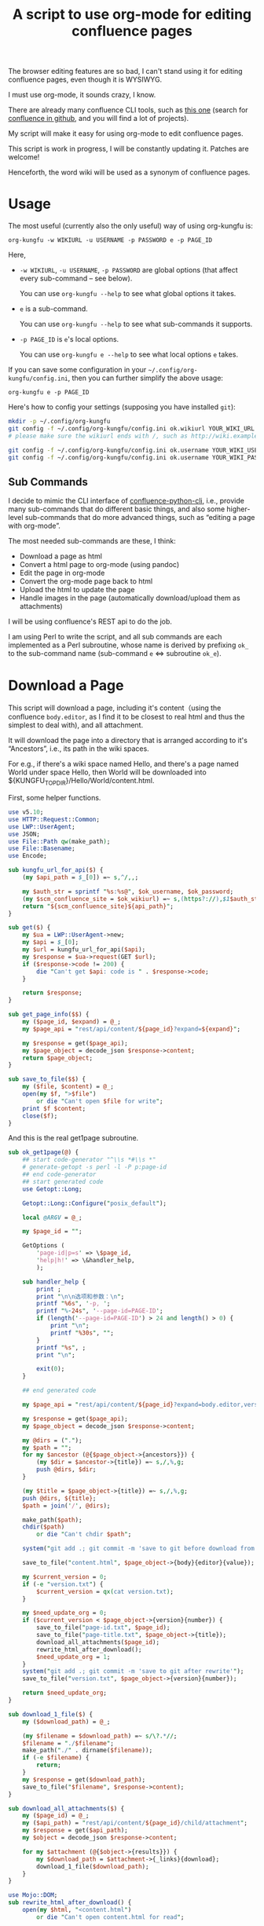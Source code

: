 #+title: A script to use org-mode for editing confluence pages

The browser editing features are so bad, I can't stand using it for editing confluence pages, even though it is WYSIWYG.

I must use org-mode, it sounds crazy, I know.

There are already many confluence CLI tools, such as [[https://github.com/RaymiiOrg/confluence-python-cli][this one]] (search for [[https://github.com/search?q=confluence+cli][confluence in github]], and you will find a lot of projects).

My script will make it easy for using org-mode to edit confluence pages.

This script is work in progress, I will be constantly updating it. Patches are welcome!

Henceforth, the word wiki will be used as a synonym of confluence pages.

* Usage

The most useful (currently also the only useful) way of using org-kungfu is:

=org-kungfu -w WIKIURL -u USERNAME -p PASSWORD e -p PAGE_ID=

Here,

- =-w WIKIURL=, =-u USERNAME=, =-p PASSWORD= are global options (that affect every sub-command -- see below).

  You can use =org-kungfu --help= to see what global options it takes.

- =e= is a sub-command.

  You can use =org-kungfu --help= to see what sub-commands it supports.

- =-p PAGE_ID= is =e='s local options.

  You can use =org-kungfu e --help= to see what local options =e= takes.

If you can save some configuration in your =~/.config/org-kungfu/config.ini=, then you can further simplify the above usage:

=org-kungfu e -p PAGE_ID=

Here's how to config your settings (supposing you have installed =git=):
#+BEGIN_SRC sh
mkdir -p ~/.config/org-kungfu
git config -f ~/.config/org-kungfu/config.ini ok.wikiurl YOUR_WIKI_URL
# please make sure the wikiurl ends with /, such as http://wiki.example.com/

git config -f ~/.config/org-kungfu/config.ini ok.username YOUR_WIKI_USERNAME
git config -f ~/.config/org-kungfu/config.ini ok.username YOUR_WIKI_PASSWORD
#+END_SRC

** Sub Commands

I decide to mimic the CLI interface of [[https://github.com/RaymiiOrg/confluence-python-cli][confluence-python-cli]], i.e., provide many sub-commands that do different basic things, and also some higher-level sub-commands that do more advanced things, such as “editing a page with org-mode”.

The most needed sub-commands are these, I think:

- Download a page as html
- Convert a html page to org-mode (using pandoc)
- Edit the page in org-mode
- Convert the org-mode page back to html
- Upload the html to update the page
- Handle images in the page (automatically download/upload them as attachments)

I will be using confluence's REST api to do the job.

I am using Perl to write the script, and all sub commands are each implemented as a Perl subroutine, whose name is derived by prefixing =ok_= to the sub-command name (sub-command =e= <=> subroutine =ok_e=).

* Download a Page

This script will download a page, including it's content（using the confluence =body.editor=, as I find it to be closest to real html and thus the simplest to deal with), and all attachment.

It will download the page into a directory that is arranged according to it's “Ancestors”, i.e., its path in the wiki spaces.

For e.g., if there's a wiki space named Hello, and there's a page named World under space Hello, then World will be downloaded into ${KUNGFU_TOPDIR}/Hello/World/content.html.

First, some helper functions.

#+name: download-a-page
#+BEGIN_SRC perl
  use v5.10;
  use HTTP::Request::Common;
  use LWP::UserAgent;
  use JSON;
  use File::Path qw(make_path);
  use File::Basename;
  use Encode;

  sub kungfu_url_for_api($) {
      (my $api_path = $_[0]) =~ s,^/,,;

      my $auth_str = sprintf "%s:%s@", $ok_username, $ok_password;
      (my $scm_confluence_site = $ok_wikiurl) =~ s,(https?://),$1$auth_str,;
      return "${scm_confluence_site}${api_path}";
  }

  sub get($) {
      my $ua = LWP::UserAgent->new;
      my $api = $_[0];
      my $url = kungfu_url_for_api($api);
      my $response = $ua->request(GET $url);
      if ($response->code != 200) {
          die "Can't get $api: code is " . $response->code;
      }

      return $response;
  }

  sub get_page_info($$) {
      my ($page_id, $expand) = @_;
      my $page_api = "rest/api/content/${page_id}?expand=${expand}";

      my $response = get($page_api);
      my $page_object = decode_json $response->content;
      return $page_object;
  }

  sub save_to_file($$) {
      my ($file, $content) = @_;
      open(my $f, ">$file")
          or die "Can't open $file for write";
      print $f $content;
      close($f);
  }

#+END_SRC

And this is the real get1page subroutine.

#+name: download-a-page
#+BEGIN_SRC perl
  sub ok_get1page(@) {
      ## start code-generator "^\\s *#\\s *"
      # generate-getopt -s perl -l -P p:page-id
      ## end code-generator
      ## start generated code
      use Getopt::Long;

      Getopt::Long::Configure("posix_default");

      local @ARGV = @_;

      my $page_id = "";

      GetOptions (
          'page-id|p=s' => \$page_id,
          'help|h!' => \&handler_help,
          );

      sub handler_help {
          print ;
          print "\n\n选项和参数：\n";
          printf "%6s", '-p, ';
          printf "%-24s", '--page-id=PAGE-ID';
          if (length('--page-id=PAGE-ID') > 24 and length() > 0) {
              print "\n";
              printf "%30s", "";
          }
          printf "%s", ;
          print "\n";

          exit(0);
      }

      ## end generated code

      my $page_api = "rest/api/content/${page_id}?expand=body.editor,version,ancestors";

      my $response = get($page_api);
      my $page_object = decode_json $response->content;

      my @dirs = (".");
      my $path = "";
      for my $ancestor (@{$page_object->{ancestors}}) {
          (my $dir = $ancestor->{title}) =~ s,/,%,g;
          push @dirs, $dir;
      }

      (my $title = $page_object->{title}) =~ s,/,%,g;
      push @dirs, ${title};
      $path = join('/', @dirs);

      make_path($path);
      chdir($path)
          or die "Can't chdir $path";

      system("git add .; git commit -m 'save to git before download from confluence'");

      save_to_file("content.html", $page_object->{body}{editor}{value});

      my $current_version = 0;
      if (-e "version.txt") {
          $current_version = qx(cat version.txt);
      }

      my $need_update_org = 0;
      if ($current_version < $page_object->{version}{number}) {
          save_to_file("page-id.txt", $page_id);
          save_to_file("page-title.txt", $page_object->{title});
          download_all_attachments($page_id);
          rewrite_html_after_download();
          $need_update_org = 1;
      }
      system("git add .; git commit -m 'save to git after rewrite'");
      save_to_file("version.txt", $page_object->{version}{number});

      return $need_update_org;
  }

  sub download_1_file($) {
      my ($download_path) = @_;

      (my $filename = $download_path) =~ s/\?.*//;
      $filename = "./$filename";
      make_path("./" . dirname($filename));
      if (-e $filename) {
          return;
      }
      my $response = get($download_path);
      save_to_file("$filename", $response->content);
  }

  sub download_all_attachments($) {
      my ($page_id) = @_;
      my ($api_path) = "rest/api/content/${page_id}/child/attachment";
      my $response = get($api_path);
      my $object = decode_json $response->content;

      for my $attachment (@{$object->{results}}) {
          my $download_path = $attachment->{_links}{download};
          download_1_file($download_path);
      }
  }

  use Mojo::DOM;
  sub rewrite_html_after_download() {
      open(my $html, "<content.html")
          or die "Can't open content.html for read";

      my $html_str = join "", <$html>;
      $html_str = decode_utf8 $html_str;
      close($html);

      save_to_file("content-after-download.html", $html_str);

      my $dom = Mojo::DOM->new($html_str);
      $dom->find('img')->each(
          sub {
              my $src = $_->{src};
              if ($src =~ m,^/download/,) {
                  $src =~ s,\?.*,,;
                  if (not -e ".$src") {
                      download_1_file($src);
                  }
                  $src = ".$src";
                  $_->{src} = $src;
              }
          });
      save_to_file("content.html", encode_utf8 $dom);
  }

  sub ok_rhfu() {
      rewrite_html_for_update();
  }

  sub rewrite_html_for_update() {
      open(my $html, "<content.html")
          or die "Can't open content.html for read";
      my $html_str = join "", <$html>;
      close($html);

      $html_str = decode_utf8 $html_str;
      my $dom = Mojo::DOM->new->xml(1)->parse($html_str);
      $dom->find('img')->each(
          sub {
              my $src = $_->{src};
              if ($src =~ m,^\./download/,) {
                  $src =~ s/^\.//;
              }
              $_->{src} = $src;
          }
          );
      save_to_file("content.html", encode_utf8 $dom);
      System("cp content.html after-fix-img.html");
      if ($ENV{SYSTEM_CONFIG_INITED} eq 'true') {
          System("css-inline content.html | tee-with-tmp content.html");
      }
      System("cp content.html after-css-inline.html");
  }

  sub read_file($) {
      my $file = $_[0];
      open(my $f, "<$file")
          or die "Can't open $file for reading";

      my $str = join "", <$f>;
      close($f);
      return $str;
  }

  sub ok_update1page(@) {
      ## start code-generator "^\\s *#\\s *"
      # generate-getopt -s perl -l -P p:page-id f:html-file=content.html @quietly
      ## end code-generator
      ## start generated code
      use Getopt::Long;

      Getopt::Long::Configure("posix_default");

      local @ARGV = @_;

      my $html_file = "content.html";
      my $page_id = "";
      my $quietly = 0;

      my $handler_help = sub {
          print ;
          print "\n\n选项和参数：\n";
          printf "%6s", '-f, ';
          printf "%-24s", '--html-file=HTML-FILE';
          if (length('--html-file=HTML-FILE') > 24 and length() > 0) {
              print "\n";
              printf "%30s", "";
          }
          printf "%s", ;
          print "\n";
          printf "%6s", '-p, ';
          printf "%-24s", '--page-id=PAGE-ID';
          if (length('--page-id=PAGE-ID') > 24 and length() > 0) {
              print "\n";
              printf "%30s", "";
          }
          printf "%s", ;
          print "\n";
          printf "%6s", '';
          printf "%-24s", '--[no]quietly';
          if (length('--[no]quietly') > 24 and length() > 0) {
              print "\n";
              printf "%30s", "";
          }
          printf "%s", ;
          print "\n";

          exit(0);
      };

      GetOptions (
          'html-file|f=s' => \$html_file,
          'page-id|p=s' => \$page_id,
          'quietly!' => \$quietly,
          'help|h!' => \&$handler_help,
          );


      ## end generated code

      if (@ARGV) {
          die "Can't parse these extra args: @ARGV";
      }

      my $page_api = "rest/api/content/${page_id}?expand=body.editor,version,title";

      my $response = get($page_api);
      my $page_object = decode_json $response->content;

      $page_object->{body}{editor}{value} = decode_utf8 read_file($html_file);
      $page_object->{version}{number}++;
      $page_object->{version}{message} = "Edit with org-mode";

      save_to_file("version.txt", $page_object->{version}{number});

      my $ua = LWP::UserAgent->new;
      my $request = PUT kungfu_url_for_api("rest/api/content/${page_id}"),
          'Content-Type' => 'application/json',
          "charset" => "utf-8",
          Content => encode_json $page_object;

      my $response = $ua->request($request);
      if ($response->code != 200) {
          say "PUT response code:" . $response->code;
          say "response content:" . $response->content;
          exit 1;
      }

      if (not $quietly) {
          System("of ${ok_wikiurl}/pages/viewpage.action?pageId=${page_id}");
          system("git add .; git commit -m 'save to git after upload to confluence'");
      }
  }
#+END_SRC

* Upload page attachments

Here's the script to upload page attachment. Only allow to upload 1 file at a time, and will exit if you upload the same file a second time (confluence will refuse to accept the file).

  #+name: upload-page-attachment
  #+BEGIN_SRC perl
      sub ok_upload1attachment(@) {
          ## start code-generator "^\\s *#\\s *"
          # generate-getopt -s perl -l -P p:page-id f:filename
          ## end code-generator
          ## start generated code
          use Getopt::Long;

          Getopt::Long::Configure("posix_default");

          local @ARGV = @_;

          my $filename = "";
          my $page_id = "";

          my $handler_help = sub {
              print ;
              print "\n\n选项和参数：\n";
              printf "%6s", '-f, ';
              printf "%-24s", '--filename=FILENAME';
              if (length('--filename=FILENAME') > 24 and length() > 0) {
                  print "\n";
                  printf "%30s", "";
              }
              printf "%s", ;
              print "\n";
              printf "%6s", '-p, ';
              printf "%-24s", '--page-id=PAGE-ID';
              if (length('--page-id=PAGE-ID') > 24 and length() > 0) {
                  print "\n";
                  printf "%30s", "";
              }
              printf "%s", ;
              print "\n";

              exit(0);
          };

          GetOptions (
              'filename|f=s' => \$filename,
              'page-id|p=s' => \$page_id,
              'help|h!' => \&$handler_help,
              );


          ## end generated code

          my $ua = LWP::UserAgent->new;
          my $api = sprintf "rest/api/content/%d/child/attachment", $page_id;

          my $request = POST kungfu_url_for_api($api),
              "X-Atlassian-Token" => "nocheck",
              Content_Type => 'form-data',
              Content => [
                  file => ["$filename"],
              ];

          my $response = $ua->request($request);
          say "POST response code:" . $response->code;
          if ($response->code != 200) {
              die "Can't get $api: code is " . $response->code . ", content is:\n\n" . $response->content . "\n"
          }

          return $response;
      }

  #+END_SRC

* e

This script will download a page, convert it to org-mode, edit it in
org-mode, export it to html, and then update the original page (with
the newly exported html).

There, we will need a emacs-lisp script to convert an .org file to .html file, but with the html body only (i.e., without =<html>= and =<head>=).

Now, this emacs-lisp script first.

#+name: emacs-kungfu-export
#+BEGIN_SRC emacs-lisp
  (defun org-kungfu--orgtext-to-html (orgtext)
    (with-temp-buffer
      (insert orgtext)
      (let ((org-export-show-temporary-export-buffer t))
        (org-html-export-as-html nil nil nil t)
        (prog1
            (buffer-substring-no-properties (point-min) (point-max))
          (kill-buffer)))))

  (defun org-kungfu--export-to-html (file)
    (with-temp-buffer
      (insert-file file)
      (org-mode)
      (let ((html_str (org-kungfu--orgtext-to-html (buffer-substring-no-properties (point-min) (point-max))))
            (html_file (replace-regexp-in-string "\\.org" ".html" file)))
        (delete-region (point-min) (point-max))
        (fundamental-mode)
        (insert html_str)
        (write-file html_file))))

  (defun org-kungfu--export-to-buffer (file buffer)
    (with-temp-buffer
      (insert-file file)
      (org-mode)
      (let ((html_str (org-kungfu--orgtext-to-html (buffer-substring-no-properties (point-min) (point-max)))))
        (with-current-buffer buffer
          (delete-region (point-min) (point-max))
          (insert html_str)))))

  (defun org-kungfu-get-section-anchor ()
    (interactive)
    (let* ((page-title (shell-command-to-string "cat page-title.txt"))
           (page-id (shell-command-to-string "cat page-id.txt"))
           (heading (org-get-heading t t t t))
           (wiki-url (replace-regexp-in-string "/*$" "/" (shell-command-to-string "git config -f ~/.config/org-kungfu/config.ini ok.wikiurl | tr -d '\\n'")))
           (anchor (replace-regexp-in-string "\\s +" "" (concat page-title "-" heading))))
      (with-temp-buffer
        (insert wiki-url "pages/viewpage.action?pageId=" page-id "#" anchor)
        (kill-region (point-min) (point-max)))))
#+END_SRC

#+name: e
#+BEGIN_SRC perl :noweb yes
  sub ok_ehwo() { # edit html as org-mode, requires system-config
      ok_edit_html_with_org("-e");
  }

  sub ok_erwo(@) { # edit region (comments) with org-mode, requires system-config
      chdir "$ENV{HOME}/tmp"
          or die "Can't chdir to ~/tmp";

      my $selected_text = qx(emacs-current-selection -b buffer-erwo-$$);
      my @selected_lines = split("\n", $selected_text);
      my $first_prefix;
      for (@selected_lines) {
          if (m/^(\s*\S+\s*)/) {
              $first_prefix = $1;
              last;
          }
      }

      my $first_prefix_re = qr(\Q${first_prefix}\E);
      $selected_text =~ s,^$first_prefix_re,,gm;
      save_to_file("erwo-$$.org", $selected_text);
      System("emacsclient erwo-$$.org");
      my $edited_text = read_file("erwo-$$.org");
      $edited_text =~ s,^,$first_prefix,gm;
      save_to_file("erwo-$$.org", $edited_text);

      my $emacs_script = <<~'EOF20924b0d836e';
      ; {%emacs-lisp-mode%}
      (progn
        (switch-to-buffer buffer-erwo-<%pid%>)
        (delete-region (point) (mark))
        (insert-file "<%pwd%>/erwo-<%pid%>.org"))
      ; {%/emacs-lisp-mode%}
      EOF20924b0d836e

      use Cwd;
      my $cwd = getcwd();
      $emacs_script =~ s,<%pid%>,$$,g;
      $emacs_script =~ s,<%pwd%>,$cwd,g;

      System("emacsclient", "-e", $emacs_script);
  }

  sub ok_edit_html_with_org(@) {
      ## start code-generator "^\\s *#\\s *"
      # generate-getopt -s perl -l -P ecalled-for-emacs '?"Get the html from current emacs buffer, SC ONLY"' \
      # u:update-org=1 '?"Update the .org file from the .html file"'
      ## end code-generator
      ## start generated code
      use Getopt::Long;

      Getopt::Long::Configure("posix_default");

      local @ARGV = @_;

      my $called_for_emacs = 0;
      my $update_org = "1";

      my $handler_help = sub {
          print ;
          print "\n\n选项和参数：\n";
          printf "%6s", '-e, ';
          printf "%-24s", '--[no]called-for-emacs';
          if (length('--[no]called-for-emacs') > 24 and length("Get the html from current emacs buffer, SC ONLY") > 0) {
              print "\n";
              printf "%30s", "";
          }
          printf "%s", "Get the html from current emacs buffer, SC ONLY";
          print "\n";
          printf "%6s", '-u, ';
          printf "%-24s", '--update-org=UPDATE-ORG';
          if (length('--update-org=UPDATE-ORG') > 24 and length("Update the .org file from the .html file") > 0) {
              print "\n";
              printf "%30s", "";
          }
          printf "%s", "Update the .org file from the .html file";
          print "\n";

          exit(0);
      };

      GetOptions (
          'called-for-emacs|e!' => \$called_for_emacs,
          'update-org|u=s' => \$update_org,
          'help|h!' => \&$handler_help,
          );


      ## end generated code

      if ($called_for_emacs) {
          chdir("$ENV{HOME}/tmp");
          System("emacs-current-text -b buffer-ehwo-$$ > content.html");
      }

      if ($update_org) {
          System("(echo '#+OPTIONS: toc:nil num:nil'; pandoc --wrap=none -f html -t org content.html | perl -pe 's,\\\\_,_,g') > content.org");
      } else {
          system("bhj-notify 'ok' 'No need to update the org file'");
      }

      System("emacsclient content.org");

      my $emacs_script = <<~'EOF64f308bc1e9a';
            ; {%emacs-lisp-mode%}
      (progn
       <<emacs-kungfu-export>>
       <%how-to-export%>)
                  ; {%/emacs-lisp-mode%}

      EOF64f308bc1e9a

      if ($called_for_emacs) {
          $emacs_script =~ s,<%how-to-export%>,
              (org-kungfu--export-to-buffer "content.org" buffer-ehwo-$$)
              (pop-to-buffer buffer-ehwo-$$)
              (unintern 'buffer-ehwo-$$),x;
      } else {
          $emacs_script =~ s,<%how-to-export%>,(org-kungfu--export-to-html "content.org"),;
      }

      System("emacsclient", "-e", $emacs_script);
      if (not $called_for_emacs) {
          System("cp content.html content-after-export.html");
      }

  }

  sub get_page_id_maybe_from_url($$) {
      my ($page_id, $url) = @_;
      if ($url =~ m/pageid=(\d+)/i) {
          if (not $page_id) {
              $page_id = $1;
          } else {
              die "Please specify only 1 of --url and --page-id";
          }
      }

      if (not $page_id) {
          die "Must specify the page_id"
      }
      return $page_id;
  }

  sub ok_e(@) {
      ## start code-generator "^\\s *#\\s *"
      # generate-getopt -s perl -l -P u:url '?"copy and paste the whole wiki page url to calculate page_id, make UX easier than copy-and-pasting page_id only"' \
      # p:page-id
      ## end code-generator
      ## start generated code
      use Getopt::Long;

      Getopt::Long::Configure("posix_default");

      local @ARGV = @_;

      my $page_id = "";
      my $url = "";

      my $handler_help = sub {
          print ;
          print "\n\n选项和参数：\n";
          printf "%6s", '-p, ';
          printf "%-24s", '--page-id=PAGE-ID';
          if (length('--page-id=PAGE-ID') > 24 and length() > 0) {
              print "\n";
              printf "%30s", "";
          }
          printf "%s", ;
          print "\n";
          printf "%6s", '-u, ';
          printf "%-24s", '--url=URL';
          if (length('--url=URL') > 24 and length("copy and paste the whole wiki page url to calculate page_id, make UX easier than copy-and-pasting page_id only") > 0) {
              print "\n";
              printf "%30s", "";
          }
          printf "%s", "copy and paste the whole wiki page url to calculate page_id, make UX easier than copy-and-pasting page_id only";
          print "\n";

          exit(0);
      };

      GetOptions (
          'page-id|p=s' => \$page_id,
          'url|u=s' => \$url,
          'help|h!' => \&$handler_help,
          );


      ## end generated code

      $page_id = get_page_id_maybe_from_url($page_id, $url);

      my $need_update_org = ok_get1page("-p", $page_id);
      ok_edit_html_with_org("-u", "$need_update_org");

      rewrite_html_for_update();
      ok_update1page("-p", $page_id);
  }
#+END_SRC

#+name: perl-lib-funcs
#+BEGIN_SRC perl
  sub System(@) {
      my $ret = system(@_);
      if ($ret != 0) {
          die "Failed to run: @_";
      }
  }

#+END_SRC

* Which sub command to call?

This is simple using Perl's “reflection”.
  #+name: which-to-call
  #+BEGIN_SRC perl
    my $sub_command = "ok_" . shift;

    if (not defined &$sub_command) {
        say "Can't find sub-command: $sub_command";
        &$handler_help();
    }

    $sub_command = \&{$sub_command};
    &$sub_command(@ARGV);

  #+END_SRC
** help for sub commands
   #+name: subcmd-helps
   #+BEGIN_SRC perl
     sub subcmd_help() {
         my $top_help_str = <<~'EOF';
             Usage: org-kungfu [GLOBAL_OPTIONS]... SUB_COMMAND SUBCMD_ARGS...
             Here's the list of sub-commands:
             EOF

         my @subcmd_help_strs;
         my %subcmd_helpstr_map = (
             update1page => "Update 1 page (html text and all images -- automatically upload as page attachments)",
             get1page => "Get 1 page (html text and all image attachments)",
             e => "Edit 1 page in emacs org-mode, download/edit/upload",
             );

         my %help_printed_map;

         for my $subcmd ((sort {$a cmp $b} grep {m/^ok_/} keys %::), (sort {$a cmp $b} keys %subcmd_helpstr_map)) {
             (my $raw_subcmd = $subcmd) =~ s,^ok_,,;
             $subcmd = "ok_$raw_subcmd";
             if ($help_printed_map{$raw_subcmd}) {
                 next;
             } else {
                 $help_printed_map{$raw_subcmd} = 1;
             }

             my $subcmd_help_str = $subcmd_helpstr_map{$raw_subcmd} ||
                 "NO DESCRIPTION.";

             if (not defined &$subcmd) {
                 $subcmd_help_str .= " (NO DEFINITION)"
             }

             push @subcmd_help_strs, sprintf("    %s\n\t%s", $raw_subcmd, $subcmd_help_str);
         }

         return join "\n", $top_help_str, @subcmd_help_strs;
     }
   #+END_SRC
** The final script

#+name: read-only
#+BEGIN_SRC sh
# Local Variables: #
# eval: (read-only-mode 1) #
# End: #
#+END_SRC

#+name: old-code
#+BEGIN_SRC sh
  #!/bin/bash

  # Given a page, I will edit this
#+END_SRC

#+name: global-args
#+BEGIN_SRC perl
  use strict;

  ## start code-generator "^\\s *#\\s *"
  # generate-getopt -P -s perl -p ok \
  # '?subcmd_help()' \
  # u:username '?"Login Username"' \
  # p:password '?"Login Password"' \
  # w:wikiurl '?"Wiki URL (only FQDN, no / and such)"' \
  # vverbose '?"Verbose debug output"'
  ## end code-generator
  ## start generated code
  use Getopt::Long;

  Getopt::Long::Configure("posix_default");



  my $ok_password = "";
  my $ok_username = "";
  my $ok_verbose = 0;
  my $ok_wikiurl = "";

  my $handler_help = sub {
      print subcmd_help();
      print "\n\n选项和参数：\n";
      printf "%6s", '-p, ';
      printf "%-24s", '--password=PASSWORD';
      if (length('--password=PASSWORD') > 24 and length("Login Password") > 0) {
          print "\n";
          printf "%30s", "";
      }
      printf "%s", "Login Password";
      print "\n";
      printf "%6s", '-u, ';
      printf "%-24s", '--username=USERNAME';
      if (length('--username=USERNAME') > 24 and length("Login Username") > 0) {
          print "\n";
          printf "%30s", "";
      }
      printf "%s", "Login Username";
      print "\n";
      printf "%6s", '-v, ';
      printf "%-24s", '--[no]verbose';
      if (length('--[no]verbose') > 24 and length("Verbose debug output") > 0) {
          print "\n";
          printf "%30s", "";
      }
      printf "%s", "Verbose debug output";
      print "\n";
      printf "%6s", '-w, ';
      printf "%-24s", '--wikiurl=WIKIURL';
      if (length('--wikiurl=WIKIURL') > 24 and length("Wiki URL (only FQDN, no / and such)") > 0) {
          print "\n";
          printf "%30s", "";
      }
      printf "%s", "Wiki URL (only FQDN, no / and such)";
      print "\n";

      exit(0);
  };

  GetOptions (
      'password|p=s' => \$ok_password,
      'username|u=s' => \$ok_username,
      'verbose|v!' => \$ok_verbose,
      'wikiurl|w=s' => \$ok_wikiurl,
      'help|h!' => \&$handler_help,
      );


  ## end generated code
  use v5.10;

  my %file_config;
  use Config::Simple;

  my ($config_file) = glob "~/.config/org-kungfu/config.ini";

  if (-e $config_file) {
      Config::Simple->import_from($config_file, \%file_config);
  }

  if (not $ok_password) {
      $ok_password = $file_config{"ok.password"};
  }

  if (not $ok_password) {
      say "Must specify the wiki password";
      &$handler_help(1)
  }

  if (not $ok_username) {
      $ok_username = $file_config{"ok.username"};
  }

  if (not $ok_username) {
      say "Must specify the wiki username";
      &$handler_help(1);
  }

  if (not $ok_wikiurl) {
      $ok_wikiurl = $file_config{"ok.wikiurl"};
  }

  $ok_wikiurl =~ s,/*$,/,;

  if (not $ok_wikiurl) {
      say "Must specify the wiki url";
      &$handler_help(1);
  }

  my $ok_topdir = $file_config{"ok.topdir"};
  if (not $ok_topdir) {
      $ok_topdir = glob("~/src/github/kungfu-edit");
  }

  use File::Path;
  make_path($ok_topdir);
  chdir($ok_topdir)
      or die "Can't chdir: $ok_topdir";

#+END_SRC

#+name: the-ultimate-script
#+BEGIN_SRC perl :tangle ./org-kungfu :comments link :shebang "#!/usr/bin/env perl" :noweb yes
  <<global-args>>
  <<perl-lib-funcs>>
  <<download-a-page>>
  <<upload-page-attachment>>
  <<e>>
  <<create1page>>
  <<new-page>>
  <<subcmd-helps>>
  <<which-to-call>>
  <<read-only>>
#+END_SRC

#+results: the-ultimate-script


* GTD

In this part, I will use GTD method to get things done.

** TODO [#C] when downloading an attachment, should pay respect to the modificationDate.
   :PROPERTIES:
   :ID:       c8d58d67-b9bf-4aae-b064-675c155bf2c4
   :END:
Currently, I will not download an attachment file again if it already exist. Later, we should re-download it if it has been updated on the server side.

** TODO [#B] When updating a page, I should also upload all images as attachments
   :PROPERTIES:
   :ID:       55470d14-4c42-436f-b77f-2bf3c3902277
   :END:
** TODO [#B] When updating a page, I should be able to upload the emojis, and make emojis look the same size with the text
   :PROPERTIES:
   :ID:       73dc3d06-2f21-41a7-926c-5fc84100f750
   :END:
** CANCELLED [#B] It should be easy to copy a page to another place.
   CLOSED: [2019-03-20 水 08:28]
   :PROPERTIES:
   :ID:       86e67d79-654f-4d79-9e6e-7d5e82176b8c
   :END:
   :LOGBOOK:
   - State "CANCELLED"  from "TODO"       [2019-03-20 水 08:28]
   :END:
** DONE [#B] It should be easy to create a page.
   CLOSED: [2019-03-20 水 08:28]
   :PROPERTIES:
   :ID:       1816ca54-3f7e-42a3-a7de-5c947354c1e2
   :END:
   :LOGBOOK:
   - State "DONE"       from "TODO"       [2019-03-20 水 08:28]
   :END:

When I want to create a page, I would like to create it at the following locations:

- As a sibling of a recent page that I contributed
- As the child of a recent page that I contributed

When I want to create a page, I will be asked the title of the page.

It should be easy for me to find that Recently contributed Page, using query, or allow me to just input a wiki page's Url.

*** DONE Should be easy to query the pages that I contributed recently.
    CLOSED: [2019-03-20 水 08:28]
    :LOGBOOK:
    - State "DONE"       from "TODO"       [2019-03-20 水 08:28]
    :END:

1. Use cql to query the pages
2. Check if query allows sorting (by date, so that most recently contributed got to the first)

Here, I should be learning a little bit of cql, than, I should find out how to write cql as Shell argument (quoting ' ' as %20, stuff like that)? No, that is unnecessary, because I won't be using too much Curl + Shell, I'm using Perl.

Still, it will be great if I can test using Curl, and it would be great if I can write pure cql and don't need to worry about Shell Quoting.

Here's how to use the following tool: =./cql 'title ~ "集成" and type = page'=.

Please note the double quotes around ~集成~, they are required, there will be an error if the string =集成= is unquoted.

#+name: cql
#+BEGIN_SRC sh :tangle ./cql :comments link :shebang "#!/bin/bash" :noweb yes
  set -e
  get-config() {
      git config -f ~/.config/org-kungfu/config.ini "$@"
  }

  user=$(get-config ok.username)
  pass=$(get-config ok.password)
  wikiurl=$(get-config ok.wikiurl)


  ## start code-generator "^\\s *#\\s *"
  # generate-getopt q:cql-str e:extra-args
  ## end code-generator
  ## start generated code
  TEMP=$( getopt -o q:e:h \
                 --long cql-str:,extra-args:,help \
                 -n $(basename -- $0) -- "$@")
  declare cql_str=
  declare extra_args=
  eval set -- "$TEMP"
  while true; do
      case "$1" in

          -q|--cql-str)
              cql_str=$2
              shift 2

              ;;
          -e|--extra-args)
              extra_args=$2
              shift 2

              ;;
          -h|--help)
              set +x
              echo -e
              echo
              echo Options and arguments:
              printf %06s '-q, '
              printf %-24s '--cql-str=CQL_STR'
              echo
              printf %06s '-e, '
              printf %-24s '--extra-args=EXTRA_ARGS'
              echo
              exit
              shift
              ;;
          --)
              shift
              break
              ;;
          ,*)
              die "internal error: $(. bt; echo; bt | indent-stdin)"
              ;;
      esac
  done


  ## end generated code

  if test -z "${cql_str}"; then
      cql_str="$*"
  fi

  cql_str=$(
      urlify "$cql_str"
         )

  curl -u "${user}:${pass}" "${wikiurl}rest/api/search?cql=$cql_str${extra_args}"
#+END_SRC

*** DONE BTW, I also want a simple script for working with jira
    CLOSED: [2019-05-05 日 08:57]
    :LOGBOOK:
    - State "DONE"       from "TODO"       [2019-05-05 日 08:57]
    :END:

#+name: jql
#+BEGIN_SRC sh :tangle ./jql :comments link :shebang "#!/bin/bash" :noweb yes
  set -e
  get-config() {
      git config -f ~/.config/org-kungfu/config.ini "$@"
  }


  ## start code-generator "^\\s *#\\s *"
  # generate-getopt -P u:user='$(get-config ok.username)' \
      # p:pass='$(get-config ok.password)' \
      # U:jiraurl='$(get-config ok.jiraurl)'
  ## end code-generator
  ## start generated code
  TEMP=$(POSIXLY_CORRECT=true getopt -o U:p:u:h \
                        --long jiraurl:,pass:,user:,help \
                        -n $(basename -- $0) -- "$@")
  declare jiraurl=$(get-config ok.jiraurl)
  declare pass=$(get-config ok.password)
  declare user=$(get-config ok.username)
  eval set -- "$TEMP"
  while true; do
      case "$1" in

          -U|--jiraurl)
              jiraurl=$2
              shift 2

              ;;
          -p|--pass)
              pass=$2
              shift 2

              ;;
          -u|--user)
              user=$2
              shift 2

              ;;
          -h|--help)
              set +x
              echo -e
              echo
              echo Options and arguments:
              printf %06s '-U, '
              printf %-24s '--jiraurl=JIRAURL...'
              echo
              printf %06s '-p, '
              printf %-24s '--pass=PASS...'
              echo
              printf %06s '-u, '
              printf %-24s '--user=USER...'
              echo
              exit
              shift
              ;;
          --)
              shift
              break
              ;;
          ,*)
              die "internal error: $(. bt; echo; bt | indent-stdin)"
              ;;
      esac
  done


  ## end generated code

  jql_str=$(
      urlify "$@"
         )

  curl -s -u "${user}:${pass}" "${jiraurl}rest/api/2/search?jql=$jql_str"
#+END_SRC


*** DONE How to ask for input
    CLOSED: [2019-05-05 日 08:57]
    :LOGBOOK:
    - State "DONE"       from "TODO"       [2019-05-05 日 08:57]
    :END:

When I want to create a page, I need to ask the user, where do you want to create the page? With the following 3 questions:

1. Use cql to find a page
2. Input the page url (maybe with a copy&paste from the browser)
3. List a list of the recent pages that you contributed, and allow you to select one

The specified page will be used as the container of the new page.

Here, I will be using system-config's select-args to ask for input, because it provides a very easy to use interface.

#+name: new-page
#+BEGIN_SRC perl
  use String::ShellQuote;
  use URI::Encode qw(uri_encode uri_decode);
  sub ok_np(@) {
      ## start code-generator "^\\s *#\\s *"
      # generate-getopt -s perl -l -P p:page-id u:url t:title-pattern
      ## end code-generator
      ## start generated code
      use Getopt::Long;

      Getopt::Long::Configure("posix_default");

      local @ARGV = @_;

      my $page_id = "";
      my $title_pattern = "";
      my $url = "";

      my $handler_help = sub {
          print ;
          print "\n\n选项和参数：\n";
          printf "%6s", '-p, ';
          printf "%-24s", '--page-id=PAGE-ID';
          if (length('--page-id=PAGE-ID') > 24 and length() > 0) {
              print "\n";
              printf "%30s", "";
          }
          printf "%s", ;
          print "\n";
          printf "%6s", '-t, ';
          printf "%-24s", '--title-pattern=TITLE-PATTERN';
          if (length('--title-pattern=TITLE-PATTERN') > 24 and length() > 0) {
              print "\n";
              printf "%30s", "";
          }
          printf "%s", ;
          print "\n";
          printf "%6s", '-u, ';
          printf "%-24s", '--url=URL';
          if (length('--url=URL') > 24 and length() > 0) {
              print "\n";
              printf "%30s", "";
          }
          printf "%s", ;
          print "\n";

          exit(0);
      };

      GetOptions (
          'page-id|p=s' => \$page_id,
          'title-pattern|t=s' => \$title_pattern,
          'url|u=s' => \$url,
          'help|h!' => \&$handler_help,
          );


      ## end generated code

      if (not $page_id and not $url) {
          my @command = (
              "select-args", "-p", "Which recent page do you want to create a new page under?",
              );


          my $cql_str = "contributor in ($ok_username) and type = page";
          if ($title_pattern) {
              $cql_str .= " and title ~ \"${title_pattern}\"";
          }
          $cql_str = uri_encode($cql_str);
          my $page_api = "rest/api/search?cql=$cql_str&expand=content.ancestors";

          my $response = get($page_api);

          my $cql_object = decode_json $response->content;

          my %id_path_map;
          my %path_id_map;
          for my $result (@{$cql_object->{results}}) {
              # my @dirs = (".");
              # my $path = "";
              # for my $ancestor (@{$page_object->{ancestors}}) {
              #     (my $dir = $ancestor->{title}) =~ s,/,%,g;
              #     push @dirs, $dir;
              # }

              # (my $title = $page_object->{title}) =~ s,/,%,g;
              # push @dirs, ${title};
              # $path = join('/', @dirs);

              my $path = encode_utf8
                  join("/",
                       map {
                           s,/,%,g; $_;
                       }
                       (
                        map {
                            $_->{title}
                        } @{$result->{content}{ancestors}}
                       ),
                       $result->{title}
                  );
              $id_path_map{$result->{content}{id}} = $path;
              $path_id_map{$path} = $result->{content}{id};
          }

          my @select_command = (
              "select-args", "-p", "Please select which page you want to edit",
              "-O", "ok-select-page",
              sort keys %path_id_map
              );

          my $select_command = join " ", map {$_ = shell_quote($_)} @select_command;
          my $path_sel = qx($select_command);

          my %actions_desc_name_map = (
              "edit it" => "edit-me",
              "open it" => "open-it",
              "putclip url (copy the url in the clipboard)" => "putclip-url",
              "create a child page" => "edit-baby",
              "create a sibling page" => "edit-bro"
              );

          @select_command = (
              "select-args", "-o", "-p", "Please select what do you want do with this page",
              keys %actions_desc_name_map
              );

          $select_command = join " ", map {$_ = shell_quote($_)} @select_command;
          my $action_desc = qx($select_command);
          my $page_id = $path_id_map{$path_sel};
          if ($actions_desc_name_map{$action_desc} eq "edit-me") {
              ok_e("-p", $page_id);
          } elsif ($actions_desc_name_map{$action_desc} eq "open-it") {
              System("of ${ok_wikiurl}pages/viewpage.action?pageId=${page_id}");
          } elsif ($actions_desc_name_map{$action_desc} eq "putclip-url") {
              System("putclip ${ok_wikiurl}pages/viewpage.action?pageId=${page_id}");
          }else {
              my $page_title = qx(ask-for-input-with-emacs -p 'Please input your new page title');
              if ($actions_desc_name_map{$action_desc} eq "edit-baby") {
                  ok_create1page("-p", $page_id, "-t", $page_title);
              } elsif ($actions_desc_name_map{$action_desc} eq "edit-bro") {
                  ok_create_sibling_page("-p", $page_id, "-t", $page_title);
              }
          }
      } else {
          $page_id = get_page_id_maybe_from_url($page_id, $url);
      }

  }
#+END_SRC

#+name: create1page
#+BEGIN_SRC perl
  sub ok_create1page(@) {
      say "create page: ", join(" ", @_);
      ## start code-generator "^\\s *#\\s *"
      # generate-getopt -s perl -l p:page-id t:title
      ## end code-generator
      ## start generated code
      use Getopt::Long;

      Getopt::Long::Configure("default");

      local @ARGV = @_;

      my $page_id = "";
      my $title = "";

      my $handler_help = sub {
          print ;
          print "\n\n选项和参数：\n";
          printf "%6s", '-p, ';
          printf "%-24s", '--page-id=PAGE-ID';
          if (length('--page-id=PAGE-ID') > 24 and length() > 0) {
              print "\n";
              printf "%30s", "";
          }
          printf "%s", ;
          print "\n";
          printf "%6s", '-t, ';
          printf "%-24s", '--title=TITLE';
          if (length('--title=TITLE') > 24 and length() > 0) {
              print "\n";
              printf "%30s", "";
          }
          printf "%s", ;
          print "\n";

          exit(0);
      };

      GetOptions (
          'page-id|p=s' => \$page_id,
          'title|t=s' => \$title,
          'help|h!' => \&$handler_help,
          );


      ## end generated code

      my $parent_page_obj = get_page_info($page_id, "");
      (my $space = $parent_page_obj->{_expandable}{space}) =~ s,.*/,,;

      my $create_page_json_str = <<~'EOF';
            # {%json-mode%}
            {
              "title": "",
              "type": "page",
              "space": {
                "key": ""
              },
              "status": "current",
              "ancestors": [
                {
                  "id": ""
                }
              ],
              "body": {
                "view": {
                  "value": ""
                }
              }
            }
            # {%/json-mode%}
      EOF

      $create_page_json_str =~ s,^\s*#.*,,mg;
      my $create_page_json_obj = decode_json $create_page_json_str;

      $create_page_json_obj->{title} = decode_utf8 $title;
      $create_page_json_obj->{space}{key} = $space;
      $create_page_json_obj->{ancestors}[0]{id} = $page_id;

      my $ua = LWP::UserAgent->new;
      my $api = "rest/api/content";

      my $request = POST kungfu_url_for_api($api),
          'Content-Type' => 'application/json',
          'Accept' => 'application/json',
          "charset" => "utf-8",
          Content => encode_json $create_page_json_obj;

      my $response = $ua->request($request);
      say "POST response code:" . $response->code;
      if ($response->code != 200) {
          die "Can't get $api: code is " . $response->code . ", content is:\n\n" . $response->content . "\n"
      }
      my $created_obj = decode_json $response->content;
      ok_e("-p", $created_obj->{id});
  }

  sub ok_create_sibling_page(@) {
      ## start code-generator "^\\s *#\\s *"
      # generate-getopt -s perl -l t:title p:page-id
      ## end code-generator
      ## start generated code
      use Getopt::Long;

      Getopt::Long::Configure("default");

      local @ARGV = @_;

      my $page_id = "";
      my $title = "";

      my $handler_help = sub {
          print ;
          print "\n\n选项和参数：\n";
          printf "%6s", '-p, ';
          printf "%-24s", '--page-id=PAGE-ID';
          if (length('--page-id=PAGE-ID') > 24 and length() > 0) {
              print "\n";
              printf "%30s", "";
          }
          printf "%s", ;
          print "\n";
          printf "%6s", '-t, ';
          printf "%-24s", '--title=TITLE';
          if (length('--title=TITLE') > 24 and length() > 0) {
              print "\n";
              printf "%30s", "";
          }
          printf "%s", ;
          print "\n";

          exit(0);
      };

      GetOptions (
          'page-id|p=s' => \$page_id,
          'title|t=s' => \$title,
          'help|h!' => \&$handler_help,
          );


      ## end generated code

      my $current_page_obj = get_page_info($page_id, "ancestors");
      my $parent_page_id = $current_page_obj->{ancestors}[-1]{id};
      ok_create1page("-t", $title, "-p", $parent_page_id);
  }
#+END_SRC

** Chinese GTD

The following are GTD that I wrote earler in Chinese, they help me to think more clear, but you, please don't read it.

*** DONE [#A] 解决通过 org-mode 写 wiki 的问题
    CLOSED: [2019-02-12 火 17:31]
  :PROPERTIES:
  :ID:       55e0a834-d680-49af-9e5b-fd77065ab6f8
  :END:
  :LOGBOOK:
  - State "DONE"       from "TODO"       [2019-02-12 火 17:31]
  :END:

注意：这里说的 wiki，都是指 confluence。

**** 写一个 elisp 函数，能把 org-mode 转换成 html

这样调用就好：=(org-html-export-as-html nil nil nil t)=。

但是，注要不要把 toc（table of contents）给弄进来。

**** 写一个 elisp 函数，能把 org-html 给上传到某 wiki 页面。

对 wiki 页面的操作：

1. 创建某 wiki 页面
2. 更新某 wiki 页面
3. 查找某 wiki 页面
4. 方便的在 wiki 的 api 里查找关于 wiki 页面的文档

***** 最理想的情况应该是，我跟本不需要再去打开 wiki 网页，直接就可以在本地浏览 wiki 上的目录结构

如果要做到这样的话，我可能需要：

1. 设计一个本地目录结构与 wiki 网页目录结构的对应关系。

   - 假设我在编辑本地文件：A/B/C.org，我点一下发布，这个文件就被 push 到 wiki/A/B/C.html
   - 假设我指定要把 wiki 上的一个页面拉回来编辑，我只要指定这个页面的 url（因为从 browser 里拷 url 最方便），它就自动帮我保存到正确的 A/B/C.org。

2. 但是，我最需要的、最关键的 elisp 函数，应该是 (ok-upload-html-to-page html pageid)

   这个函数应该是我最先写出来，因为它是最有价值的。

**** 写一个 elisp 函数，能把 wiki 页面更新到我的某个 org 文件里来

**** 处理 org 中的图片，让它们能够自动上传到 wiki 里

**** 处理 org 转成 html 之后的 css，让它们上传到 wiki 里之后，看上去尽量与直接在浏览器里打开时一致。


**** 以下是草稿，测试用的文本、数据等，不要看。

***** 测试 Org-mode
